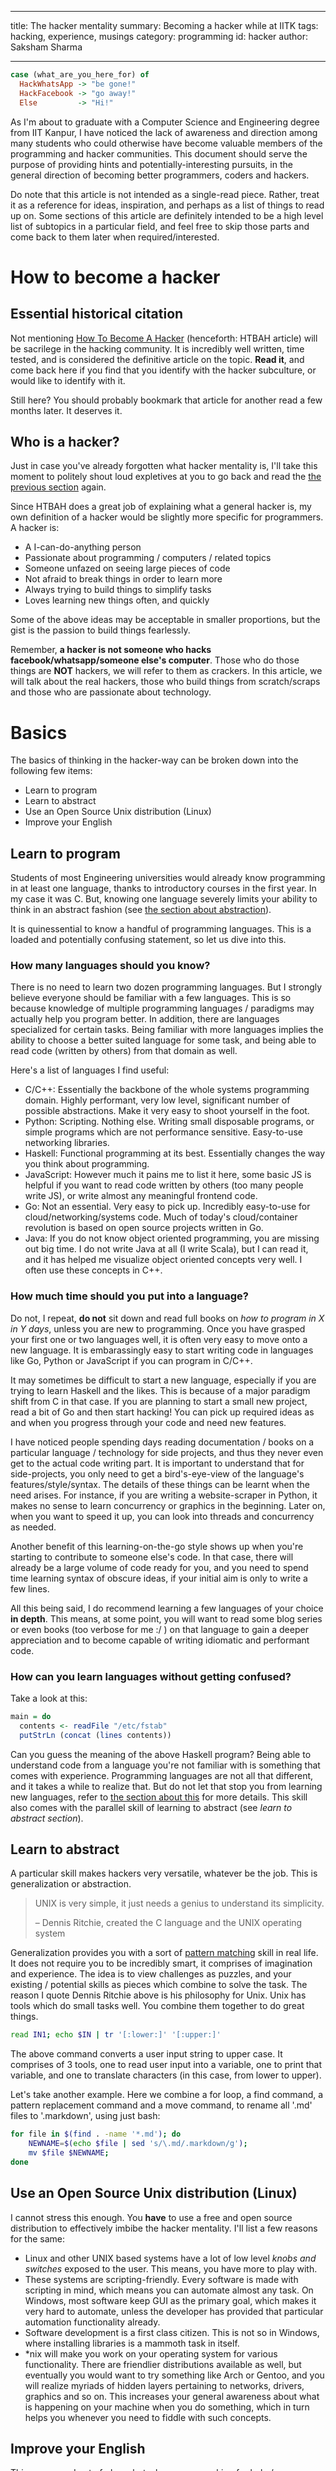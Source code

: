 ------
title: The hacker mentality
summary: Becoming a hacker while at IITK
tags: hacking, experience, musings
category: programming
id: hacker
author: Saksham Sharma
------

#+BEGIN_SRC haskell
  case (what_are_you_here_for) of
    HackWhatsApp -> "be gone!"
    HackFacebook -> "go away!"
    Else         -> "Hi!"
#+END_SRC

As I'm about to graduate with a Computer Science and Engineering degree from IIT Kanpur, I have noticed the lack of awareness and direction among many students who could otherwise have become valuable members of the programming and hacker communities. This document should serve the purpose of providing hints and potentially-interesting pursuits, in the general direction of becoming better programmers, coders and hackers.
#+BEGIN_EXPORT html
<!--more-->
#+END_EXPORT

Do note that this article is not intended as a single-read piece. Rather, treat it as a reference for ideas, inspiration, and perhaps as a list of things to read up on. Some sections of this article are definitely intended to be a high level list of subtopics in a particular field, and feel free to skip those parts and come back to them later when required/interested.

* <<sechtbah>> How to become a hacker

** Essential historical citation
Not mentioning [[http://www.catb.org/esr/faqs/hacker-howto.html#nerd_connection][How To Become A Hacker]] (henceforth: HTBAH article) will be sacrilege in the hacking community. It is incredibly well written, time tested, and is considered the definitive article on the topic. *Read it*, and come back here if you find that you identify with the hacker subculture, or would like to identify with it.

Still here? You should probably bookmark that article for another read a few months later. It deserves it.

** Who is a hacker?

Just in case you've already forgotten what hacker mentality is, I'll take this moment to politely shout loud expletives at you to go back and read the [[sechtbah][the previous section]] again.

Since HTBAH does a great job of explaining what a general hacker is, my own definition of a hacker would be slightly more specific for programmers. A hacker is:
- A I-can-do-anything person
- Passionate about programming / computers / related topics
- Someone unfazed on seeing large pieces of code
- Not afraid to break things in order to learn more
- Always trying to build things to simplify tasks
- Loves learning new things often, and quickly

Some of the above ideas may be acceptable in smaller proportions, but the gist is the passion to build things fearlessly.

Remember, *a hacker is not someone who hacks facebook/whatsapp/someone else's computer*. Those who do those things are *NOT* hackers, we will refer to them as crackers. In this article, we will talk about the real hackers, those who build things from scratch/scraps and those who are passionate about technology.

* Basics

The basics of thinking in the hacker-way can be broken down into the following few items:
- Learn to program
- Learn to abstract
- Use an Open Source Unix distribution (Linux)
- Improve your English

** Learn to program

Students of most Engineering universities would already know programming in at least one language, thanks to introductory courses in the first year. In my case it was C. But, knowing one language severely limits your ability to think in an abstract fashion (see [[seclearn-to-abstract][the section about abstraction]]).

It is quinessential to know a handful of programming languages. This is a loaded and potentially confusing statement, so let us dive into this.

*** <<sechow-many-langs>> How many languages should you know?


There is no need to learn two dozen programming languages. But I strongly believe everyone should be familiar with a few languages. This is so because knowledge of multiple programming languages / paradigms may actually help you program better. In addition, there are languages specialized for certain tasks. Being familiar with more languages implies the ability to choose a better suited language for some task, and being able to read code (written by others) from that domain as well.

Here's a list of languages I find useful:
- C/C++: Essentially the backbone of the whole systems programming domain. Highly performant, very low level, significant number of possible abstractions. Make it very easy to shoot yourself in the foot.
- Python: Scripting. Nothing else. Writing small disposable programs, or simple programs which are not performance sensitive. Easy-to-use networking libraries.
- Haskell: Functional programming at its best. Essentially changes the way you think about programming.
- JavaScript: However much it pains me to list it here, some basic JS is helpful if you want to read code written by others (too many people write JS), or write almost any meaningful frontend code.
- Go: Not an essential. Very easy to pick up. Incredibly easy-to-use for cloud/networking/systems code. Much of today's cloud/container revolution is based on open source projects written in Go.
- Java: If you do not know object oriented programming, you are missing out big time. I do not write Java at all (I write Scala), but I can read it, and it has helped me visualize object oriented concepts very well. I often use these concepts in C++.

*** How much time should you put into a language?

Do not, I repeat, *do not* sit down and read full books on /how to program in X in Y days/, unless you are new to programming. Once you have grasped your first one or two languages well, it is often very easy to move onto a new language. It is embarassingly easy to start writing code in languages like Go, Python or JavaScript if you can program in C/C++.

It may sometimes be difficult to start a new language, especially if you are trying to learn Haskell and the likes. This is because of a major paradigm shift from C in that case. If you are planning to start a small new project, read a bit of Go and then start hacking! You can pick up required ideas as and when you progress through your code and need new features.

I have noticed people spending days reading documentation / books on a particular language / technology for side projects, and thus they never even get to the actual code writing part. It is important to understand that for side-projects, you only need to get a bird's-eye-view of the language's features/style/syntax. The details of these things can be learnt when the need arises. For instance, if you are writing a website-scraper in Python, it makes no sense to learn concurrency or graphics in the beginning. Later on, when you want to speed it up, you can look into threads and concurrency as needed.

Another benefit of this learning-on-the-go style shows up when you're starting to contribute to someone else's code. In that case, there will already be a large volume of code ready for you, and you need to spend time learning syntax of obscure ideas, if your initial aim is only to write a few lines.

All this being said, I do recommend learning a few languages of your choice *in depth*. This means, at some point, you will want to read some blog series or even books (too verbose for me :/ ) on that language to gain a deeper appreciation and to become capable of writing idiomatic and performant code.

*** How can you learn languages without getting confused?

Take a look at this:
#+NAME: hs-read-fstab
#+BEGIN_SRC haskell
  main = do
    contents <- readFile "/etc/fstab"
    putStrLn (concat (lines contents))
#+END_SRC

Can you guess the meaning of the above Haskell program? Being able to understand code from a language you're not familiar with is something that comes with experience. Programming languages are not all that different, and it takes a while to realize that. But do not let that stop you from learning new languages, refer to [[sechow-many-langs][the section about this]] for more details. This skill also comes with the parallel skill of learning to abstract (see [[the learning to abstract section][learn to abstract section]]).

** <<seclearn-to-abstract>> Learn to abstract

A particular skill makes hackers very versatile, whatever be the job. This is generalization or abstraction.

#+BEGIN_QUOTE
UNIX is very simple, it just needs a genius to understand its simplicity.

-- Dennis Ritchie, created the C language and the UNIX operating system
#+END_QUOTE

Generalization provides you with a sort of _pattern matching_ skill in real life. It does not require you to be incredibly smart, it comprises of imagination and experience. The idea is to view challenges as puzzles, and your existing / potential skills as pieces which combine to solve the task. The reason I quote Dennis Ritchie above is his philosophy for Unix. Unix has tools which do small tasks well. You combine them together to do great things.

#+BEGIN_SRC sh
read IN1; echo $IN | tr '[:lower:]' '[:upper:]'
#+END_SRC

The above command converts a user input string to upper case. It comprises of 3 tools, one to read user input into a variable, one to print that variable, and one to translate characters (in this case, from lower to upper).

Let's take another example. Here we combine a for loop, a find command, a pattern replacement command and a move command, to rename all '.md' files to '.markdown', using just bash:
#+BEGIN_SRC sh
  for file in $(find . -name '*.md'); do
      NEWNAME=$(echo $file | sed 's/\.md/.markdown/g');
      mv $file $NEWNAME;
  done
#+END_SRC

** Use an Open Source Unix distribution (Linux)

I cannot stress this enough. You *have* to use a free and open source distribution to effectively imbibe the hacker mentality. I'll list a few reasons for the same:

- Linux and other UNIX based systems have a lot of low level /knobs and switches/ exposed to the user. This means, you have more to play with.
- These systems are scripting-friendly. Every software is made with scripting in mind, which means you can automate almost any task. On Windows, most software keep GUI as the primary goal, which makes it very hard to automate, unless the developer has provided that particular automation functionality already.
- Software development is a first class citizen. This is not so in Windows, where installing libraries is a mammoth task in itself.
- *nix will make you work on your operating system for various functionality. There are friendlier distributions available as well, but eventually you would want to try something like Arch or Gentoo, and you will realize myriads of hidden layers pertaining to networks, drivers, graphics and so on. This increases your general awareness about what is happening on your machine when you do something, which in turn helps you whenever you need to fiddle with such concepts.

** Improve your English

This may sound out of place, but when you are asking for help / collaborating with others in the programming community (see section on [[seccommunityinter][Community Interaction]]), your language may play the role of an initial first impression. On a related note, it is very helpful to be polite, and also helpful to be understanding about etiquettes. Somehow, English is the de-facto language of the international programming community, and it helps if you can write grammatical sentences. How to achieve that is beyond the scope of this article.

* Specific topics to explore

This section will list down a lot of topics, with lots of subtopics in them. If you feel overwhelmed, skip this section and return to it later and one by one. This section is intended as a reference and not as a story.

** Linux skills / OS knowledge

This is probably a meta topic, which means that it basically encompasses the following two topics as well as some more. You should look at (a random list of topics which come to mind): Scripting, syscalls, what the kernel is (the job of kernel, some terminology), userspace-vs-kernel-space, file systems (mounting, sshfs, FUSE filesystems), window managers (i3/XMonad etc), process management, virtualization (virtualbox for instance), memory management of processes. This is not intended to be an exhaustive list, but the intention is to offer a wide variety of topics to read up on.
** Scripting skills and knowledge of shell tools

We looked at an example of bash scripting in the section on [[seclearn-to-abstract][learning to abstract]]. Bash scripting is very useful in automating and simplifying regular mundane tasks. For instance, if you are developing a web application and have to repeatedely make HTTP requests of a certain type, you can make a bash function to automatically create the request, given the required parameters ($i is the i'th argument to the function). Example:

#+BEGIN_SRC sh
  function makereq() {
      export COOKIE="something"
      http $1 "localhost:8080$2" $COOKIE ${@:3}
  }
#+END_SRC

Now you can use this as ~makereq /health data=hello~, which is much cleaner than writing all the common parts every time. You can write scripts to alert you when your battery is low. If you are monitoring some changes, you can use the ~watch~ command to repeat a command every second or so which could tell you whether your job has finished or not.

Learn how to write some bash. Seriously.

** Networks knowledge

This is something that every programmer should know about, but very few actually do. Some essential topics (read up on them) are: The 4/7 layer OSI model of the internet, IP layer/IP packet, TCP, UDP?, NAT (Network Address Translation), Network Proxies, HTTP, Address allocation (DHCP, static etc), DNS (Domain Name Service).

You may find this link useful (for some other topics as well): [[https://github.com/alex/what-happens-when][what-happens-when]].

** Web development

This, apart from increasing your employability, is also essential for understanding everything going on in the internet / tech industry. What happens when you search for something on Google? It is essential to understand the REST architecture for making websites (web server and frontend separate). Some topics to read: REST, load balancing, HTML templating, difference between PHP-style and REST-style web development, CSS, JavaScript, DOM, web browsers, HTTP request types, HTTP response codes.

Read the [[https://github.com/alex/what-happens-when][what-happens-when]] article as well.

** Programming toolchain

Even though programming is important, the toolchain is important in its own right. The toolchain is basically the set of softwares which convert your program into binaries which can run on your machine. It involves the compiler, linker, assembler, along with extra tools like debuggers (read about GDB). It is helpful to know the jobs of each of them, since that coupled with OS knowledge (syscalls, process management) will give you the full knowledge of how programs run. Having an insight into how exactly a particular piece of code will interact with the system happens to be very useful in various scenarios.

# ** Database knowledge
# ** Programming paradigms
# ** Compiler knowledge

* Example tasks

When it comes to hacking, nothing compares to actually punching out code and making things. It is recommended that you find something to build by looking at things you want to have but do not have (in terms of software). Very recently, I gave this advice to a person who promptly came up with an idea to write a scraper for a website he uses, and package that scraper as a chatbot for the telegram chat app.

I'll list a few broad ideas which should help you run your imagination wild. These are just for inspiration, feel free to think of something yourself.

- A simple game. I often recommend making the snake game (snake in a 2D box, move it around, do not hit walls and do not bite the snake's body) in Python, with and without graphics. Making it without graphics is quite difficult too, since then you have to figure out how to draw dynamic images in the terminal.
- Make a screensaver in a shell (do not use bash, it would be very slow). You could make some fancy animation. Again requires you to find out how to display an 'image' in the terminal.
- Scrape your favorite website, and use its information somehow (perhaps send an email every time something changes). A friend once made a scraper for a cricket score website, which would send him notifications whenever some special events happened.
- A simple web service. Who knows, it may be the next facebook.
- A interpreter/compiler for a simple language. It is very satisfying; writing a compiler often opens new horizons of thinking about programming languages.
- A social platform, where people could sign up and interact in some manner (keep in mind security and privacy concerns).
- A package manager (!?) to install, manage and remove packages. Take care not to cause conflicts with your system's own package manager.
- A specialized file system which can display files in a certain manner (maybe organize music files automatically), or perhaps sync your files to a remote server.

You could also read up on topics like video streaming, graphics, sound/video drivers, and find some more contrived thinigs to build.

* Cyber-Security / Hacking

Interestingly, the skills we have talked about in the above few sections are also very relevant for cyber security applications. Most people who enjoy breaking and building things would also enjoy finding vulnerabilities and flaws in systems. If you find it to be an interesting avenue, you should explore white-hat hacking. White-hat hacking is a legal (in most places) way to combine the fun of hacking with community benefit. It involves finding bugs in web services and applications, and exposing them to the relevant channels. If the organization behind the software runs a 'Bug-bounty' program, you may be rewarded for the bug report. In many cases, the rewards are significant.

Of course, when you are venturing into security applications, keep in mind not to indulge in anything which may be considered illegal, or even playfully wrong. For instance, you are *NOT* allowed to blog about the bug until a certain honest-disclosure period is up. You ought to give the organization a chance to fix the bug before writing about it, or exposing it to the world in any form. If you do that, you will not only forfeit the trust in you but will also expose yourself to legal trouble.

If the above sounds scary, another thing you can look into are CTFs. CTFs, or Capture The Flag contests are hacking contests run online (at least the initial rounds) where participants have to gain access to test services which have bugs left in them, and have to find a flag (a special string) to prove that they obtained the answer. These contests are very intersting and challenging, and help you exercise all the topics mentioned in this article. You can find out about running and upcoming contests at [[https://ctftime.org][ctftime]]. There are lots of websites which can offer practice for such contests as well.

* <<seccommunityinter>> Community interaction

Community interaction is the backbone of the hacker subculture. Many hackers (especially old-school ones) use IRC to communicate, which is short for Internet Relay Chat. It has been around since forever, and it comprises of channels (whose names start with a '#') dedicated to something. For instance, if you are trying to learn Haskell, your first guess for the channel name ~#haskell~ would probably be correct. The easiest way to talk on IRC is to visit [[http://webchat.freenode.net/?nick][freenode's web UI]], where you can join whichever channel you like and talk to people.

IRC does not inherently store messages, so once you log out, you cannot retrieve the logs of the channel. Many channels keep their logs public, and you could perhaps refer to them. This also helps in reading up on past chats in the channel.

Modern alternatives to IRC exist, viz Slack, Gitter etc. Mailing list is another old school alternative. If you are stuck with a project, or need help with a certain topic, you could look up their website to find out where their developers are more likely to respond. Believe me, they do.

As long as you try to phrase your question well, do not beat around the bush, and are not asking help in a homework, IRC / other channels should prove to be very friendly in most cases. They comprise of people who value the project in question, and want to help out users.

In fact, once you gain sufficient experience in a certain field/topic, one way to contribute to the hacker community is to help out fellow hackers on these channels, and by blogging about things which may be helpful for the community.
